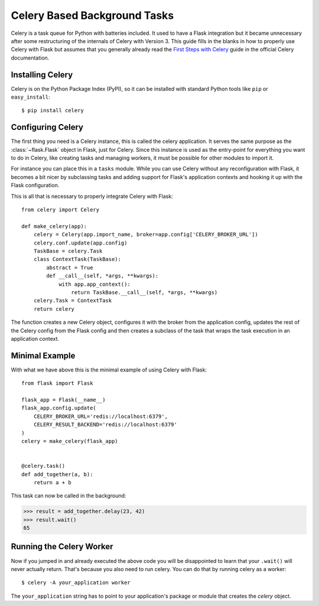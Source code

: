 Celery Based Background Tasks
=============================

Celery is a task queue for Python with batteries included.  It used to
have a Flask integration but it became unnecessary after some
restructuring of the internals of Celery with Version 3.  This guide fills
in the blanks in how to properly use Celery with Flask but assumes that
you generally already read the `First Steps with Celery
<http://docs.celeryproject.org/en/master/getting-started/first-steps-with-celery.html>`_
guide in the official Celery documentation.

Installing Celery
-----------------

Celery is on the Python Package Index (PyPI), so it can be installed with
standard Python tools like ``pip`` or ``easy_install``::

    $ pip install celery

Configuring Celery
------------------

The first thing you need is a Celery instance, this is called the celery
application.  It serves the same purpose as the :class:`~flask.Flask`
object in Flask, just for Celery.  Since this instance is used as the
entry-point for everything you want to do in Celery, like creating tasks
and managing workers, it must be possible for other modules to import it.

For instance you can place this in a ``tasks`` module.  While you can use
Celery without any reconfiguration with Flask, it becomes a bit nicer by
subclassing tasks and adding support for Flask's application contexts and
hooking it up with the Flask configuration.

This is all that is necessary to properly integrate Celery with Flask::

    from celery import Celery

    def make_celery(app):
        celery = Celery(app.import_name, broker=app.config['CELERY_BROKER_URL'])
        celery.conf.update(app.config)
        TaskBase = celery.Task
        class ContextTask(TaskBase):
            abstract = True
            def __call__(self, *args, **kwargs):
                with app.app_context():
                    return TaskBase.__call__(self, *args, **kwargs)
        celery.Task = ContextTask
        return celery

The function creates a new Celery object, configures it with the broker
from the application config, updates the rest of the Celery config from
the Flask config and then creates a subclass of the task that wraps the
task execution in an application context.

Minimal Example
---------------

With what we have above this is the minimal example of using Celery with
Flask::

    from flask import Flask

    flask_app = Flask(__name__)
    flask_app.config.update(
        CELERY_BROKER_URL='redis://localhost:6379',
        CELERY_RESULT_BACKEND='redis://localhost:6379'
    )
    celery = make_celery(flask_app)


    @celery.task()
    def add_together(a, b):
        return a + b

This task can now be called in the background:

>>> result = add_together.delay(23, 42)
>>> result.wait()
65

Running the Celery Worker
-------------------------

Now if you jumped in and already executed the above code you will be
disappointed to learn that your ``.wait()`` will never actually return.
That's because you also need to run celery.  You can do that by running
celery as a worker::

    $ celery -A your_application worker

The ``your_application`` string has to point to your application's package
or module that creates the `celery` object.
